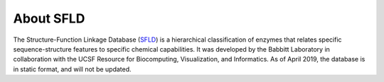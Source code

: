 ##########
About SFLD
##########

The Structure-Function Linkage Database (`SFLD <http://sfld.rbvi.ucsf.edu/archive/django/index.html>`_) is a hierarchical 
classification of enzymes that relates specific sequence-structure features to specific chemical capabilities. It was 
developed by the Babbitt Laboratory in collaboration with the UCSF Resource for Biocomputing, Visualization, and Informatics. 
As of April 2019, the database is in static format, and will not be updated.
